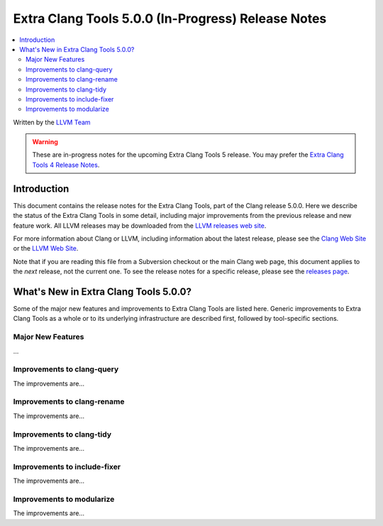 ===================================================
Extra Clang Tools 5.0.0 (In-Progress) Release Notes
===================================================

.. contents::
   :local:
   :depth: 3

Written by the `LLVM Team <http://llvm.org/>`_

.. warning::

   These are in-progress notes for the upcoming Extra Clang Tools 5 release.
   You may prefer the `Extra Clang Tools 4 Release Notes
   <http://llvm.org/releases/4.0.0/tools/clang/tools/extra/docs/ReleaseNotes.html>`_.

Introduction
============

This document contains the release notes for the Extra Clang Tools, part of the
Clang release 5.0.0. Here we describe the status of the Extra Clang Tools in
some detail, including major improvements from the previous release and new
feature work. All LLVM releases may be downloaded from the `LLVM releases web
site <http://llvm.org/releases/>`_.

For more information about Clang or LLVM, including information about
the latest release, please see the `Clang Web Site <http://clang.llvm.org>`_ or
the `LLVM Web Site <http://llvm.org>`_.

Note that if you are reading this file from a Subversion checkout or the
main Clang web page, this document applies to the *next* release, not
the current one. To see the release notes for a specific release, please
see the `releases page <http://llvm.org/releases/>`_.

What's New in Extra Clang Tools 5.0.0?
======================================

Some of the major new features and improvements to Extra Clang Tools are listed
here. Generic improvements to Extra Clang Tools as a whole or to its underlying
infrastructure are described first, followed by tool-specific sections.

Major New Features
------------------

...

Improvements to clang-query
---------------------------

The improvements are...

Improvements to clang-rename
----------------------------

The improvements are...

Improvements to clang-tidy
--------------------------

The improvements are...

Improvements to include-fixer
-----------------------------

The improvements are...

Improvements to modularize
--------------------------

The improvements are...

